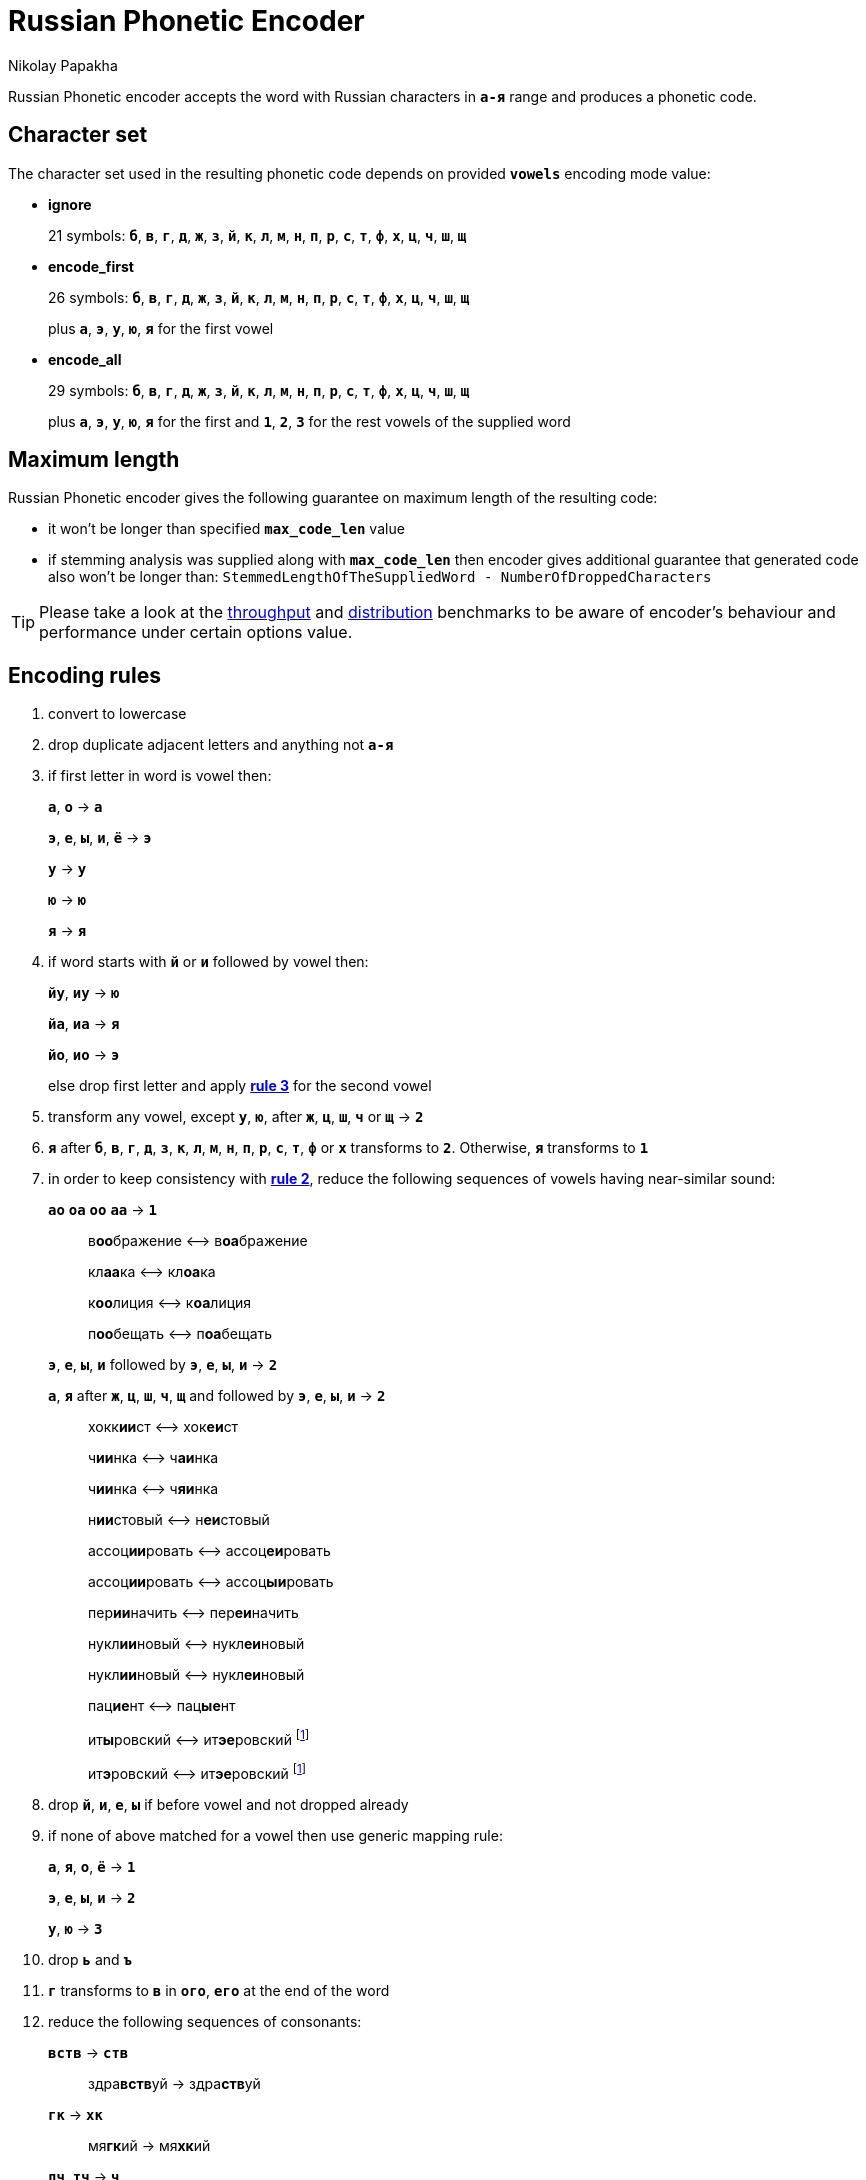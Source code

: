 = Russian Phonetic Encoder
Nikolay Papakha
ifdef::env-github[]
:tip-caption: :bulb:
:note-caption: :paperclip:
:important-caption: :heavy_exclamation_mark:
:caution-caption: :fire:
:warning-caption: :warning:
endif::[]
ifndef::env-github[]
endif::[]

:url-throughput-benchmark: https://github.com/papahigh/elasticsearch-russian-phonetics/blob/master/benchmark/throughput.asciidoc
:url-distribution-benchmark: https://github.com/papahigh/elasticsearch-russian-phonetics/blob/master/benchmark/distribution.asciidoc

Russian Phonetic encoder accepts the word with Russian characters in `*а-я*` range and produces a phonetic code.

== Character set

The character set used in the resulting phonetic code depends on provided `*vowels*` encoding mode value:

* *ignore*
+
21 symbols: `*б*`, `*в*`, `*г*`, `*д*`, `*ж*`, `*з*`, `*й*`, `*к*`, `*л*`, `*м*`, `*н*`, `*п*`, `*р*`, `*с*`, `*т*`, `*ф*`, `*х*`, `*ц*`, `*ч*`, `*ш*`, `*щ*`
* *encode_first*
+
26 symbols: `*б*`, `*в*`, `*г*`, `*д*`, `*ж*`, `*з*`, `*й*`, `*к*`, `*л*`, `*м*`, `*н*`, `*п*`, `*р*`, `*с*`, `*т*`, `*ф*`, `*х*`, `*ц*`, `*ч*`, `*ш*`, `*щ*`
+
plus `*а*`, `*э*`, `*у*`, `*ю*`, `*я*` for the first vowel
* *encode_all*
+
29 symbols: `*б*`, `*в*`, `*г*`, `*д*`, `*ж*`, `*з*`, `*й*`, `*к*`, `*л*`, `*м*`, `*н*`, `*п*`, `*р*`, `*с*`, `*т*`, `*ф*`, `*х*`, `*ц*`, `*ч*`, `*ш*`, `*щ*`
+
plus `*а*`, `*э*`, `*у*`, `*ю*`, `*я*` for the first and `*1*`, `*2*`, `*3*` for the rest vowels of the supplied word

== Maximum length
Russian Phonetic encoder gives the following guarantee on maximum length of the resulting code:

* it won't be longer than specified `*max_code_len*` value
* if stemming analysis was supplied along with `*max_code_len*` then encoder gives additional
guarantee that generated code also won't be longer than: `StemmedLengthOfTheSuppliedWord - NumberOfDroppedCharacters`

[TIP]
====

Please take a look at the {url-throughput-benchmark}[throughput] and {url-distribution-benchmark}[distribution] benchmarks to be aware of encoder's
behaviour and performance under certain options value.
====

== Encoding rules

. convert to lowercase

. [[rule-2]]drop duplicate adjacent letters and anything not `*а-я*`

. [[first-vowel-mapping]]if first letter in word is vowel then:
+
`*а*`, `*о*` → `*а*`
+
`*э*`, `*е*`, `*ы*`, `*и*`, `*ё*` → `*э*`
+
`*у*` → `*у*`
+
`*ю*` → `*ю*`
+
`*я*` → `*я*`

. if word starts with `*й*` or `*и*` followed by vowel then:
+
`*йу*`, `*иу*` → `*ю*`
+
`*йа*`, `*иа*` → `*я*`
+
`*йо*`, `*ио*` → `*э*`
+
else drop first letter and apply link:#first-vowel-mapping[*rule 3*] for the second vowel

. transform any vowel, except `*у*`, `*ю*`, after `*ж*`, `*ц*`, `*ш*`, `*ч*` or `*щ*` → `*2*`

. `*я*` after `*б*`, `*в*`, `*г*`, `*д*`, `*з*`, `*к*`, `*л*`, `*м*`, `*н*`, `*п*`, `*р*`, `*с*`, `*т*`, `*ф*` or `*х*` transforms to `*2*`. Otherwise, `*я*` transforms to `*1*`

. in order to keep consistency with link:#rule-2[*rule 2*], reduce the following sequences of vowels having near-similar sound:
+
`*ао*` `*оа*` `*оо*` `*аа*` → `*1*`
+
____
в**оо**бражение ⟷ в**оа**бражение

кл**аа**ка ⟷ кл**оа**ка

к**оо**лиция ⟷ к**оа**лиция

п**оо**бещать ⟷ п**оа**бещать
____
+
`*э*`, `*е*`, `*ы*`, `*и*` followed by `*э*`, `*е*`, `*ы*`, `*и*` → `*2*`
+
`*а*`, `*я*` after `*ж*`, `*ц*`, `*ш*`, `*ч*`, `*щ*` and followed by `*э*`, `*е*`, `*ы*`, `*и*` → `*2*`
+
____
хокк**ии**ст ⟷ хок**еи**ст

ч**ии**нка ⟷ ч**аи**нка

ч**ии**нка ⟷ ч**яи**нка

н**ии**стовый ⟷ н**еи**стовый

ассоц**ии**ровать ⟷ ассоц**еи**ровать

ассоц**ии**ровать ⟷ ассоц**ыи**ровать

пер**ии**начить ⟷ пер**еи**начить

нукл**ии**новый ⟷ нукл**еи**новый

нукл**ии**новый ⟷ нукл**еи**новый

пац**ие**нт ⟷ пац**ые**нт

ит**ы**ровский ⟷ ит**эе**ровский footnoteref:[itr,ИТР - инженерно­-технический работник.]

ит**э**ровский ⟷ ит**эе**ровский footnoteref:[itr]
____

. drop `*й*`, `*и*`, `*е*`, `*ы*` if before vowel and not dropped already

. if none of above matched for a vowel then use generic mapping rule:
+
`*а*`, `*я*`, `*о*`, `*ё*` → `*1*`
+
`*э*`, `*е*`, `*ы*`, `*и*` → `*2*`
+
`*у*`, `*ю*`       → `*3*`

. drop `*ь*` and `*ъ*`

. `*г*` transforms to `*в*` in `*ого*`, `*его*` at the end of the word

. reduce the following sequences of consonants:
+
`*вств*` → `*ств*`
+
____
здра**вств**уй → здра**ств**уй
____
+
`*гк*` → `*хк*`
+
____
мя**гк**ий → мя**хк**ий
____
+
`*дч*`, `*тч*` → `*ч*`
+
____
прохо**дч**ик → прохо**ч**ик
____
+
`*дц*`, `*дс*`, `*тц*`, `*дц*`, `*тс*`, `*тьс*` → `*ц*`
+
____
инохо**дц**ы → инохо**ц**ы
____
+
`*дск*`, `*тск*` → `*цк*`
+
____
кислово**дск** → кислово**цк**
____
+
`*жк*` → `*шк*`
+
____
впереме**жк**у → впереме**шк**у
____
+
`*зс*` → `*с*`
+
____
ра**зс**ылать → ра**с**ылать
____
+
`*зч*`, `*сч*`, `*сщ*`, `*шч*`, `*жч*`, `*здч*`, `*стч*`, `*тщ*` → `*щ*`
+
____
перебе**жч**ик → перебе**щ**ик
____
+
`*здц*`, `*стц*` → `*сц*`
+
____
кре**стц**овый → кре**сц**овый
____
+
`*здн*` → `*зн*`
+
____
звё**здн**ый → звё**зн**ый
____
+
`*зтг*`, `*стг*` → `*зг*`
+
____
бю**стг**алтер → бю**зг**алтер
____
+
`*лнц*`, `*ндц*` → `*нц*`
+
____
голла**ндц**ы → голла**нц**ы
____
+
`*ндк*` → `*нк*`
+
____
ирла**ндк**а → ирла**нк**а
____
+
`*ндск*` → `*нск*`
+
____
голла**ндск**ий → голла**нск**ий
____
+
`*ндш*`, `*нтш*` → `*нш*`
+
____
ла**ндш**афт → ла**нш**афт
____
+
`*нтг*` → `*нг*`
+
____
ре**нтг**ен → ре**нг**ен
____
+
`*нтк*` → `*нк*`
+
____
студе**нтк**а → студе**нк**а
____
+
`*нтск*` → `*нск*`
+
____
гига**нтск**ий → гига**нск**ий
____
+
`*нтств*` → `*нств*`
+
____
аге**нтств**о → аге**нств**о
____
+
`*рдц*` → `*рц*`
+
____
се**рдц**е → се**рц**е
____
+
`*рдч*` → `*рч*`
+
____
се**рдч**ишко → се**рч**ишко
____
+
`*сж*`, `*зж*` → `*ж*`
+
____
уе**зж**ать → уе**ж**ать
____
+
`*сз*` → `*з*`
+
____
бю**сзг**алтер → бю**зг**алтер
____
+
`*сш*`, `*зш*` → `*ш*`
+
____
вы**сш**ий → вы**ш**ий
____
+
`*стк*`, `*сдк*`, `*зтк*`, `*здк*` → `*ск*`
+
____
машини**стк**а → машини**ск**а
____
+
`*стг*`, `*сдг*`, `*зтг*`, `*здг*` → `*зг*`
+
____
бю**стг**алтер → бю**зг**алтер
____
+
`*стл*` → `*сл*`
+
____
сча**стл**ивый → сча**сл**ивый
____
+
`*стн*` → `*сн*`
+
____
ле**стн**ица → ле**сн**ица
____
+
`*стск*` → `*ск*`
+
____
маркси**стск**ий → маркси**ск**ий
____
+
`*хг*` → `*г*`
+
____
бу**хг**алтер → бу**г**алтер
____
+
`*чн*` → `*шн*`
+
____
коне**чн**о → коне**шн**о
____
+
`**чт**` → `**шт**`
+
____
**чт**о → **шт**о
____

. apply voicing rules for paired consonants `*б*`-`*п*`, `*з*`-`*с*`, `*д*`-`*т*`, `*в*`-`*ф*`, `*г*`-`*к*`, `*ж*`-`*ш*`:
+
voiced consonant transforms to unvoiced at the end of word
+
____
моти**в** → моти**ф**

а**б**сур**д** → а**п**сур**т**
____
+
if word ends with double voiced consonants then both transform to unvoiced
+
____
вдры**зг** → вдры**ск**

ви**зг** → ви**ск**

гро**здь** → гро**сть**
____
+
voiced consonant transforms to unvoiced if followed by unvoiced
+
____
а**вт**омат → а**фт**омат
____
+
unvoiced consonant transforms to voiced if followed by voiced, except `*в*`
+
____
моло**тьб**а → моло**дьб**а

чувс**тв**о → чувс**тв**о
____


